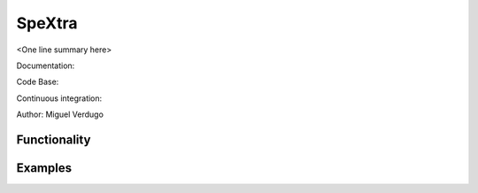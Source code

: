 SpeXtra
=======

<One line summary here>

Documentation:

Code Base:

Continuous integration:

Author: Miguel Verdugo


Functionality
-------------


Examples
--------
